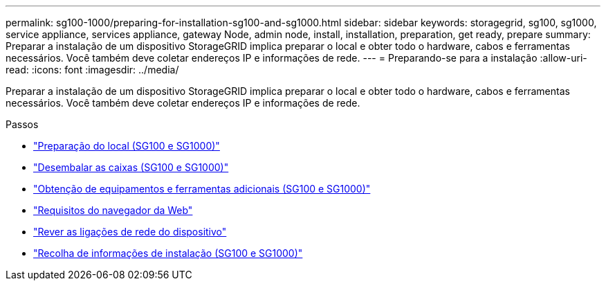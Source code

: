 ---
permalink: sg100-1000/preparing-for-installation-sg100-and-sg1000.html 
sidebar: sidebar 
keywords: storagegrid, sg100, sg1000, service appliance, services appliance, gateway Node, admin node, install, installation, preparation, get ready, prepare 
summary: Preparar a instalação de um dispositivo StorageGRID implica preparar o local e obter todo o hardware, cabos e ferramentas necessários. Você também deve coletar endereços IP e informações de rede. 
---
= Preparando-se para a instalação
:allow-uri-read: 
:icons: font
:imagesdir: ../media/


[role="lead"]
Preparar a instalação de um dispositivo StorageGRID implica preparar o local e obter todo o hardware, cabos e ferramentas necessários. Você também deve coletar endereços IP e informações de rede.

.Passos
* link:preparing-site-sg100-and-sg1000.html["Preparação do local (SG100 e SG1000)"]
* link:unpacking-boxes-sg100-and-sg1000.html["Desembalar as caixas (SG100 e SG1000)"]
* link:obtaining-additional-equipment-and-tools-sg100-and-sg1000.html["Obtenção de equipamentos e ferramentas adicionais (SG100 e SG1000)"]
* link:web-browser-requirements.html["Requisitos do navegador da Web"]
* link:reviewing-appliance-network-connections-sg100-and-sg1000.html["Rever as ligações de rede do dispositivo"]
* link:gathering-installation-information-sg100-and-sg1000.html["Recolha de informações de instalação (SG100 e SG1000)"]

